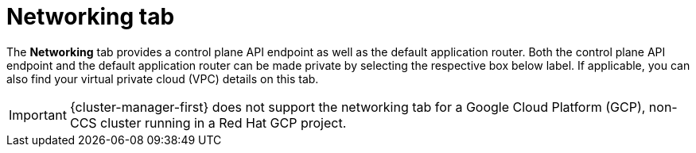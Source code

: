 // Module included in the following assemblies:
//
// ocm/ocm-overview.adoc
:_mod-docs-content-type: CONCEPT
[id="ocm-networking-tab_{context}"]
= Networking tab

The **Networking** tab provides a control plane API endpoint as well as the default application router. Both the control plane API endpoint and the default application router can be made private by selecting the respective box below label. If applicable, you can also find your virtual private cloud (VPC) details on this tab.

ifdef::openshift-rosa-hcp[]
You can change your application ingress to private or public by selecting the **Edit application ingress** button then checking or unchecking the "Make router private" checkbox.
endif::openshift-rosa-hcp[]
ifdef::openshift-rosa[]
Select the **Edit application ingress** button to edit the existing application ingress. You can change your application ingress to private or public by checking or unchecking the "Make router private" checkbox.

[IMPORTANT]
====
For Security Token Service (STS) installations, these options cannot be changed. STS installations also do not allow you to change privacy nor allow you to add an additional router.
====
endif::openshift-rosa[]
ifndef::openshift-rosa,openshift-rosa-hcp[]
[IMPORTANT]
====
{cluster-manager-first} does not support the networking tab for a Google Cloud Platform (GCP), non-CCS cluster running in a Red Hat GCP project.
====
endif::openshift-rosa,openshift-rosa-hcp[]